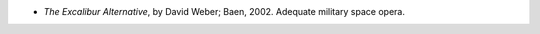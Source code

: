 .. title: Recent Reading
.. slug: 2003-12-26
.. date: 2003-12-26 00:00:00 UTC-05:00
.. tags: old blog,recent reading
.. category: oldblog
.. link: 
.. description: 
.. type: text


+ `The Excalibur Alternative`, by David Weber; Baen, 2002.  Adequate
  military space opera.
